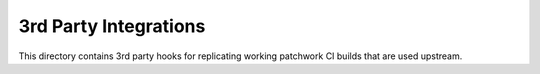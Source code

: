 ..
      Licensed under the terms of the GNU General Public License as published
      by the Free Software Foundation; either version 2 of the License, or
      (at your option) any later version.  You may obtain a copy of the
      license at

         https://www.gnu.org/licenses/old-licenses/gpl-2.0.html

      Unless required by applicable law or agreed to in writing, software
      distributed under the License is distributed on an "AS IS" BASIS, WITHOUT
      WARRANTIES OR CONDITIONS OF ANY KIND, either express or implied. See the
      License for the specific language governing permissions and limitations
      under the License.


=======================
3rd Party Integrations
=======================

This directory contains 3rd party hooks for replicating working patchwork
CI builds that are used upstream.
